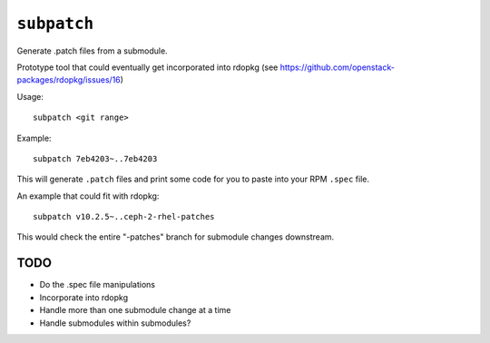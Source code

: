 ``subpatch``
============

Generate .patch files from a submodule.

Prototype tool that could eventually get incorporated into rdopkg (see
https://github.com/openstack-packages/rdopkg/issues/16)

Usage::

  subpatch <git range>

Example::

  subpatch 7eb4203~..7eb4203

This will generate ``.patch`` files and print some code for you to paste into
your RPM ``.spec`` file.

An example that could fit with rdopkg::

  subpatch v10.2.5~..ceph-2-rhel-patches

This would check the entire "-patches" branch for submodule changes downstream.

TODO
----

* Do the .spec file manipulations

* Incorporate into rdopkg

* Handle more than one submodule change at a time

* Handle submodules within submodules?
